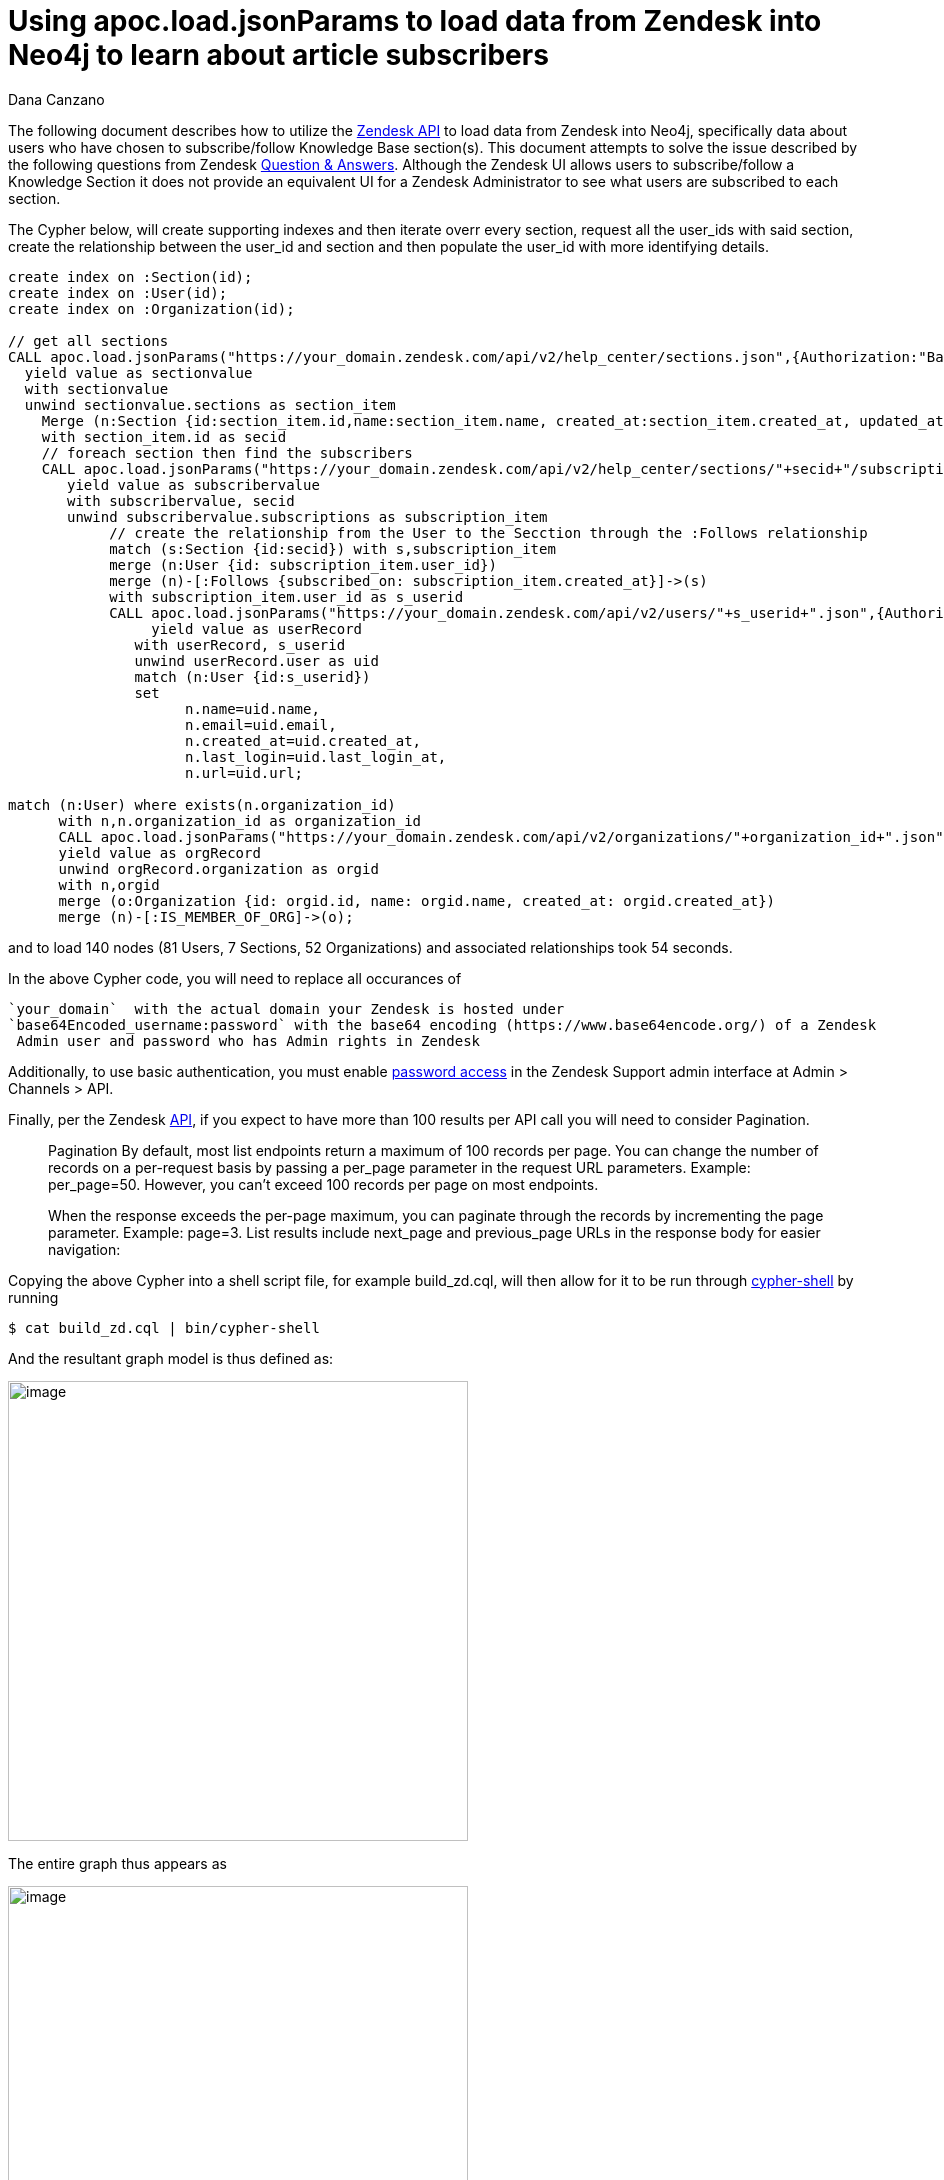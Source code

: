 = Using apoc.load.jsonParams to load data from Zendesk into Neo4j to learn about article subscribers
:slug: using-apoc-load-jsonparams-to-load-data-from-zendesk-into-neo4j-to-learn-about-article-subscribers
:author: Dana Canzano
:neo4j-versions: 3.2, 3.3, 3.4
:tags: apoc, json,import
:category: import-export

The following document describes how to utilize the https://developer.zendesk.com/rest_api/docs/core/introduction[Zendesk API]
to load data from Zendesk into Neo4j, specifically data about users who have chosen to subscribe/follow Knowledge
Base section(s).  This document attempts to solve the issue described by the following questions from Zendesk
https://support.zendesk.com/hc/en-us/community/posts/205399517-Followers-of-a-section-or-article-[Question & Answers].
Although the Zendesk UI allows users to subscribe/follow a Knowledge Section it does not provide an equivalent
UI for a Zendesk Administrator to see what users are subscribed to each section.

The Cypher below, will create supporting indexes and then iterate overr every section, request all the user_ids with said section, 
create the relationship between the user_id and section and then populate the user_id with more identifying details.

[source,cypher]
----
create index on :Section(id);
create index on :User(id);
create index on :Organization(id);

// get all sections
CALL apoc.load.jsonParams("https://your_domain.zendesk.com/api/v2/help_center/sections.json",{Authorization:"Basic base64Encoded_username:password"},null)
  yield value as sectionvalue
  with sectionvalue
  unwind sectionvalue.sections as section_item
    Merge (n:Section {id:section_item.id,name:section_item.name, created_at:section_item.created_at, updated_at:section_item.updated_at,url:section_item.html_url})
    with section_item.id as secid
    // foreach section then find the subscribers
    CALL apoc.load.jsonParams("https://your_domain.zendesk.com/api/v2/help_center/sections/"+secid+"/subscriptions.json?per_page=200",{Authorization:"Basic base64Encoded_username:password"},null)
       yield value as subscribervalue
       with subscribervalue, secid
       unwind subscribervalue.subscriptions as subscription_item
            // create the relationship from the User to the Secction through the :Follows relationship
            match (s:Section {id:secid}) with s,subscription_item
            merge (n:User {id: subscription_item.user_id})
            merge (n)-[:Follows {subscribed_on: subscription_item.created_at}]->(s)
            with subscription_item.user_id as s_userid
            CALL apoc.load.jsonParams("https://your_domain.zendesk.com/api/v2/users/"+s_userid+".json",{Authorization:"Basic base64Encoded_username:password"},null)
                 yield value as userRecord
               with userRecord, s_userid
               unwind userRecord.user as uid
               match (n:User {id:s_userid})
               set
                     n.name=uid.name,
                     n.email=uid.email,
                     n.created_at=uid.created_at,
                     n.last_login=uid.last_login_at,
                     n.url=uid.url;

match (n:User) where exists(n.organization_id)
      with n,n.organization_id as organization_id
      CALL apoc.load.jsonParams("https://your_domain.zendesk.com/api/v2/organizations/"+organization_id+".json",{Authorization:"Basic base64Encoded_username:password"},null)
      yield value as orgRecord
      unwind orgRecord.organization as orgid
      with n,orgid
      merge (o:Organization {id: orgid.id, name: orgid.name, created_at: orgid.created_at})
      merge (n)-[:IS_MEMBER_OF_ORG]->(o);               
----

and to load 140 nodes (81 Users, 7 Sections, 52 Organizations) and associated relationships took 54 seconds.

In the above Cypher code, you will need to replace all occurances of

      `your_domain`  with the actual domain your Zendesk is hosted under
      `base64Encoded_username:password` with the base64 encoding (https://www.base64encode.org/) of a Zendesk
       Admin user and password who has Admin rights in Zendesk

Additionally, to use basic authentication, you must enable
https://developer.zendesk.com/rest_api/docs/core/introduction#basic-authentication[password access]  in the Zendesk Support 
admin interface at Admin > Channels > API.

Finally, per the Zendesk https://developer.zendesk.com/rest_api/docs/core/introduction#pagination[API], if you expect to have more 
than 100 results per API call you will need to consider Pagination.

> Pagination
> By default, most list endpoints return a maximum of 100 records per page. You can change the number
> of records on a per-request basis by passing a per_page parameter in the request URL parameters.
> Example: per_page=50. However, you can't exceed 100 records per page on most endpoints.

> When the response exceeds the per-page maximum, you can paginate through the records by
> incrementing the page parameter.
> Example: page=3. List results include next_page and previous_page URLs in the response
> body for easier navigation:

Copying the above Cypher into a shell script file, for example build_zd.cql, will then allow for it to be run through
https://neo4j.com/docs/operations-manual/3.4/tools/cypher-shell/[cypher-shell] by running

[source,shell]
----
$ cat build_zd.cql | bin/cypher-shell
----

And the resultant graph model is thus defined as:

image:https://imgur.com/Kp38cGv.png[image,width=460]

The entire graph thus appears as

image:https://imgur.com/VNJCeBO.png[image,width=460]

To which we will see there are 4 Sections (i.e. green nodes/circles) which have no subscribers (i.e the 4 green nodes 
in the upper left corner).
Three other sections have subscribers, though the Section on the right has the most subscribers (i.e blue nodes/circles)
Additionally some subscribers/users have choosen to follow multiple sections.

Each Node is defined with the following properties

[subs=+quotes]
....
*User:* 
        name
        email
        created-at
        last_login
        url
        suspended
        orgainization_id
        id
        
*Section:*
            name
            url
            created_at
            updated_at
            id
         
*Organization:*
                 name
                 created_at
                 id
....

 
Useful Cypher statements to query the graph

1. Find # of users subscribed by Section
+
[source,cypher]
----
match     (n:Section) 
return     n.name,
           size (  (n)<-[:Follows]-() ) as subscribers
order by   subscribers desc;
----

2. Find users and associated organization, per section and when the user subscribed subscribed
+
[source,cypher]
----
match (s:Section)<-[r:Follows]-(u:User)-[:IS_MEMBER_OF_ORG]->(o:Organization)
return      s.name,
            u.name,
            u.email,
            o.name,
            u.suspended,
            r.subscribed_on as DateWhenSubscribed
order by    s.name,
            o.name,
            u.name
----
